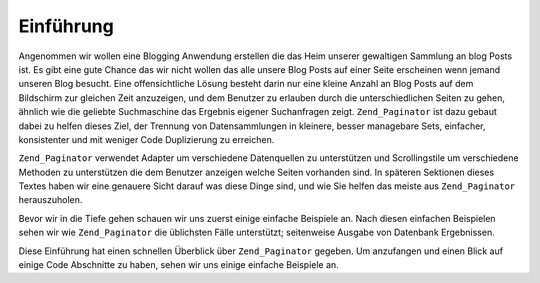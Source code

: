 .. _learning.paginator.intro:

Einführung
==========

Angenommen wir wollen eine Blogging Anwendung erstellen die das Heim unserer gewaltigen Sammlung an blog Posts ist.
Es gibt eine gute Chance das wir nicht wollen das alle unsere Blog Posts auf einer Seite erscheinen wenn jemand
unseren Blog besucht. Eine offensichtliche Lösung besteht darin nur eine kleine Anzahl an Blog Posts auf dem
Bildschirm zur gleichen Zeit anzuzeigen, und dem Benutzer zu erlauben durch die unterschiedlichen Seiten zu gehen,
ähnlich wie die geliebte Suchmaschine das Ergebnis eigener Suchanfragen zeigt. ``Zend_Paginator`` ist dazu gebaut
dabei zu helfen dieses Ziel, der Trennung von Datensammlungen in kleinere, besser managebare Sets, einfacher,
konsistenter und mit weniger Code Duplizierung zu erreichen.

``Zend_Paginator`` verwendet Adapter um verschiedene Datenquellen zu unterstützen und Scrollingstile um
verschiedene Methoden zu unterstützen die dem Benutzer anzeigen welche Seiten vorhanden sind. In späteren
Sektionen dieses Textes haben wir eine genauere Sicht darauf was diese Dinge sind, und wie Sie helfen das meiste
aus ``Zend_Paginator`` herauszuholen.

Bevor wir in die Tiefe gehen schauen wir uns zuerst einige einfache Beispiele an. Nach diesen einfachen Beispielen
sehen wir wie ``Zend_Paginator`` die üblichsten Fälle unterstützt; seitenweise Ausgabe von Datenbank
Ergebnissen.

Diese Einführung hat einen schnellen Überblick über ``Zend_Paginator`` gegeben. Um anzufangen und einen Blick
auf einige Code Abschnitte zu haben, sehen wir uns einige einfache Beispiele an.


